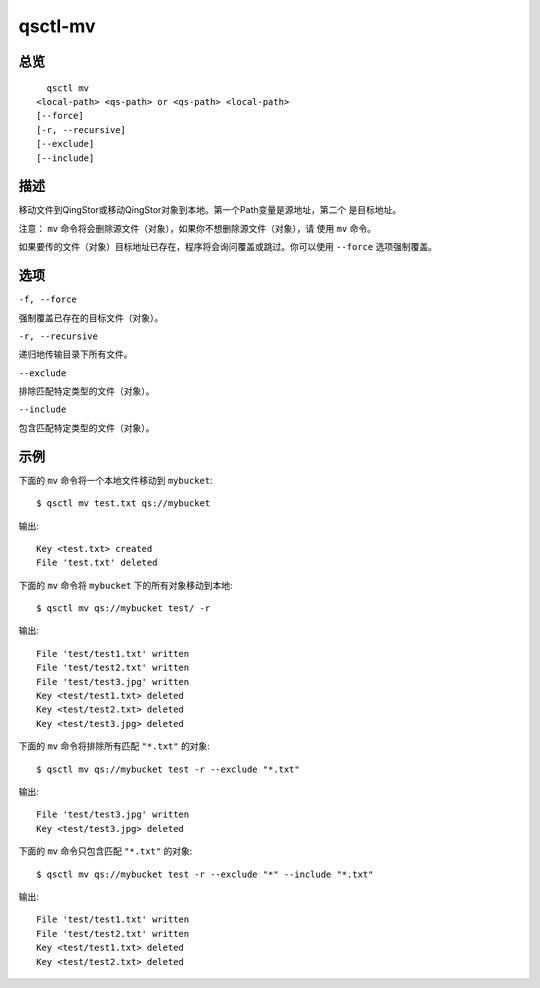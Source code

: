 .. _qsctl-mv:


********
qsctl-mv
********


====
总览
====

::

      qsctl mv
    <local-path> <qs-path> or <qs-path> <local-path>
    [--force]
    [-r, --recursive]
    [--exclude]
    [--include]

====
描述
====

移动文件到QingStor或移动QingStor对象到本地。第一个Path变量是源地址，第二个
是目标地址。

注意： ``mv`` 命令将会删除源文件（对象），如果你不想删除源文件（对象），请
使用 ``mv`` 命令。

如果要传的文件（对象）目标地址已存在，程序将会询问覆盖或跳过。你可以使用
``--force`` 选项强制覆盖。

====
选项
====

``-f, --force``

强制覆盖已存在的目标文件（对象）。

``-r, --recursive``

递归地传输目录下所有文件。

``--exclude``

排除匹配特定类型的文件（对象）。

``--include``

包含匹配特定类型的文件（对象）。

====
示例
====

下面的 ``mv`` 命令将一个本地文件移动到 ``mybucket``::

    $ qsctl mv test.txt qs://mybucket

输出::

    Key <test.txt> created
    File 'test.txt' deleted

下面的 ``mv`` 命令将 ``mybucket`` 下的所有对象移动到本地::

    $ qsctl mv qs://mybucket test/ -r

输出::

    File 'test/test1.txt' written
    File 'test/test2.txt' written
    File 'test/test3.jpg' written
    Key <test/test1.txt> deleted
    Key <test/test2.txt> deleted
    Key <test/test3.jpg> deleted

下面的 ``mv`` 命令将排除所有匹配 ``"*.txt"`` 的对象::

    $ qsctl mv qs://mybucket test -r --exclude "*.txt"

输出::

    File 'test/test3.jpg' written
    Key <test/test3.jpg> deleted

下面的 ``mv`` 命令只包含匹配 ``"*.txt"`` 的对象::

    $ qsctl mv qs://mybucket test -r --exclude "*" --include "*.txt"

输出::

    File 'test/test1.txt' written
    File 'test/test2.txt' written
    Key <test/test1.txt> deleted
    Key <test/test2.txt> deleted
